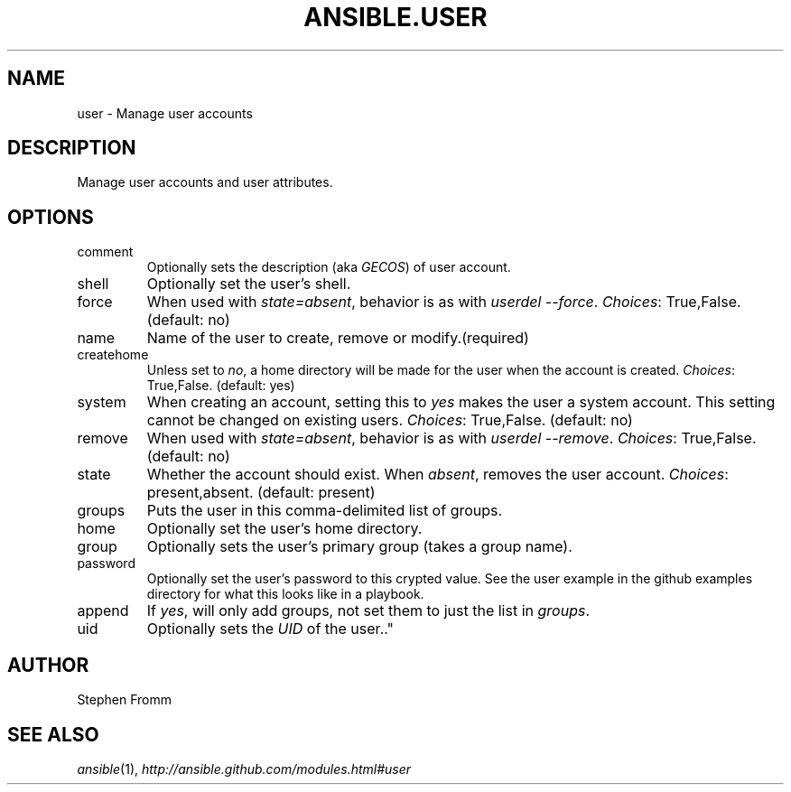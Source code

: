 .TH ANSIBLE.USER 3 "2012-10-08" "0.8" "ANSIBLE MODULES"
." generated from library/user
.SH NAME
user \- Manage user accounts
." ------ DESCRIPTION
.SH DESCRIPTION
.PP
Manage user accounts and user attributes. 
." ------ OPTIONS
."
."
.SH OPTIONS

.IP comment
Optionally sets the description (aka \fIGECOS\fR) of user account.
.IP shell
Optionally set the user's shell.
.IP force
When used with \fIstate=absent\fR, behavior is as with \fIuserdel --force\fR.
.IR Choices :
True,False. (default: no)
.IP name
Name of the user to create, remove or modify.(required)
.IP createhome
Unless set to \fIno\fR, a home directory will be made for the user when the account is created.
.IR Choices :
True,False. (default: yes)
.IP system
When creating an account, setting this to \fIyes\fR makes the user a system account.  This setting cannot be changed on existing users.
.IR Choices :
True,False. (default: no)
.IP remove
When used with \fIstate=absent\fR, behavior is as with \fIuserdel --remove\fR.
.IR Choices :
True,False. (default: no)
.IP state
Whether the account should exist.  When \fIabsent\fR, removes the user account.
.IR Choices :
present,absent. (default: present)
.IP groups
Puts the user in this comma-delimited list of groups.
.IP home
Optionally set the user's home directory.
.IP group
Optionally sets the user's primary group (takes a group name).
.IP password
Optionally set the user's password to this crypted value.  See the user example in the github examples directory for what this looks like in a playbook.
.IP append
If \fIyes\fR, will only add groups, not set them to just the list in \fIgroups\fR.
.IP uid
Optionally sets the \fIUID\fR of the user.."
."
." ------ NOTES
."
."
." ------ EXAMPLES
." ------- AUTHOR
.SH AUTHOR
Stephen Fromm
.SH SEE ALSO
.IR ansible (1),
.I http://ansible.github.com/modules.html#user
